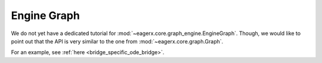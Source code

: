 ************
Engine Graph
************

We do not yet have a dedicated tutorial for :mod:`~eagerx.core.graph_engine.EngineGraph`.
Though, we would like to point out that the API is very similar to the one from :mod:`~eagerx.core.graph.Graph`.

For an example, see :ref:`here <bridge_specific_ode_bridge>`.